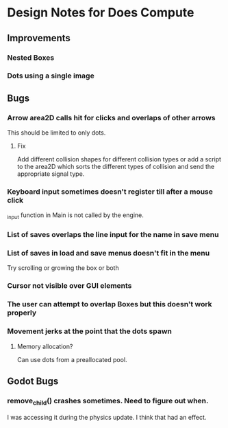* Design Notes for Does Compute
** Improvements 
*** Nested Boxes
*** Dots using a single image

** Bugs
*** Arrow area2D calls hit for clicks and overlaps of other arrows
This should be limited to only dots. 
**** Fix
Add different collision shapes for different collision types or 
add a script to the area2D which sorts the different types of collision
and send the appropriate signal type. 
*** Keyboard input sometimes doesn't register till after a mouse click
_input function in Main is not called by the engine.
*** List of saves overlaps the line input for the name in save menu
*** List of saves in load and save menus doesn't fit in the menu
Try scrolling or growing the box or both
*** Cursor not visible over GUI elements
*** The user can attempt to overlap Boxes but this doesn't work properly
*** Movement jerks at the point that the dots spawn
**** Memory allocation?
Can use dots from a preallocated pool.

** Godot Bugs
*** remove_child() crashes sometimes. Need to figure out when.
I was accessing it during the physics update.
I think that had an effect.


